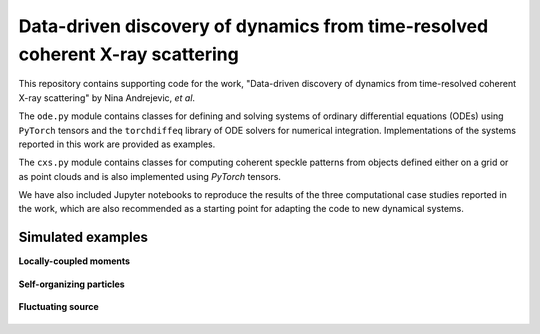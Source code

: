 Data-driven discovery of dynamics from time-resolved coherent X-ray scattering
==============================================================================
|docs|


.. |docs| image:: https://readthedocs.org/projects/docs/badge/?version=latest
    :alt: Documentation Status
    :scale: 100%
    :target: https://dynamicxs.readthedocs.io/en/latest

This repository contains supporting code for the work, "Data-driven discovery of dynamics from time-resolved coherent X-ray scattering" by Nina Andrejevic, *et al*.

The ``ode.py`` module contains classes for defining and solving systems of ordinary differential equations (ODEs) using ``PyTorch`` tensors and the ``torchdiffeq`` library of ODE solvers for numerical integration. Implementations of the systems reported in this work are provided as examples.

The ``cxs.py`` module contains classes for computing coherent speckle patterns from objects defined either on a grid or as point clouds and is also implemented using `PyTorch` tensors.

We have also included Jupyter notebooks to reproduce the results of the three computational case studies reported in the work, which are also recommended as a starting point for adapting the code to new dynamical systems.

Simulated examples
******************

**Locally-coupled moments**

.. figure:: images/kuramoto_results.gif
    :width: 400

**Self-organizing particles**

.. figure:: images/swarm_results.gif
    :width: 400

**Fluctuating source**

.. figure:: images/lotka_results.gif
    :width: 400
